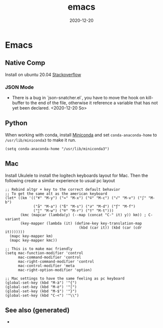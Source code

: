 #+TITLE: emacs
#+OPTIONS: toc:nil
#+ROAM_ALIAS: emacs
#+ROAM_TAGS: emacs linux tools clojure python
#+DATE: 2020-12-20

* Emacs

** Native Comp
   Install on ubuntu 20.04 [[https://emacs.stackexchange.com/questions/59538/compile-emacs-from-feature-native-comp-gccemacs-branch-on-ubuntu][Stackoverflow]]

*** JSON Mode

    - There is a bug in `json-snatcher.el`, you have to move the hook on
      kill-buffer to the end of the file, otherwise it reference a variable
      that has not yet been declared. <2020-12-20 So>

** Python

When working with conda, install [[https://docs.conda.io/en/latest/miniconda.html][Miniconda]] and set =conda-anaconda-home= to
=/usr/lib/miniconda3= to make it run.

#+begin_src elisp
  (setq conda-anaconda-home "/usr/lib/miniconda3")
#+end_src

** Mac

   Install Ukulele to install the logitech keyboards layout for Mac. Then the
   following create a similar experience to usual pc layout

   #+begin_src elisp
     ;; Rebind altgr + key to the correct default behavior
     ;; To get the same alt as the american keyboard
     (let* ((km '(("¥" "M-y") ("≈" "M-x") ("©" "M-c") ("√" "M-v") ("∫" "M-b")
                  ("å" "M-a") ("ß" "M-s") ("∂" "M-d") ("ƒ" "M-f")
                  ("∑" "M-w") ("®" "M-r") ("†" "M-t")))
            (kmc (mapcar (lambda(y) (--map (concat "C-" it) y)) km)) ; C- variant
            (key-mapper (lambda (it) (define-key key-translation-map
                                       (kbd (car it)) (kbd (car (cdr it)))))))
       (mapc key-mapper km)
       (mapc key-mapper kmc))

     ;; This is to make mac friendly
     (setq mac-function-modifier 'control
           mac-command-modifier 'control
           mac-right-command-modifier 'control
           mac-control-modifier 'meta
           mac-right-option-modifier 'option)

     ;; Mac settings to have the same feeling as pc keyboard
     (global-set-key (kbd "M-à") '"{")
     (global-set-key (kbd "M-è") '"[")
     (global-set-key (kbd "M-$") '"}")
     (global-set-key (kbd "C-<") '"\\")
   #+end_src


** See also (generated)

   - 

